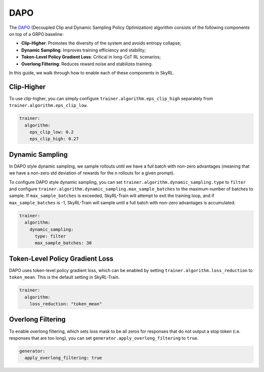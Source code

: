 DAPO
====

The `DAPO <https://arxiv.org/abs/2503.14476>`_ (Decoupled Clip and Dynamic Sampling Policy Optimization) algorithm consists of the following components on top of a GRPO baseline:

- **Clip-Higher**: Promotes the diversity of the system and avoids entropy collapse;
- **Dynamic Sampling**: Improves training efficiency and stability;
- **Token-Level Policy Gradient Loss**: Critical in long-CoT RL scenarios;
- **Overlong Filtering**: Reduces reward noise and stabilizes training.

In this guide, we walk through how to enable each of these components in SkyRL.

Clip-Higher
~~~~~~~~~~~
To use clip-higher, you can simply configure ``trainer.algorithm.eps_clip_high`` separately from ``trainer.algorithm.eps_clip_low``.

.. code-block:: yaml

    trainer:
      algorithm:
        eps_clip_low: 0.2
        eps_clip_high: 0.27

Dynamic Sampling
~~~~~~~~~~~~~~~~
In DAPO style dynamic sampling, we sample rollouts until we have a full batch with non-zero advantages (meaning that we have a non-zero std deviation of rewards for the n rollouts for a given prompt). 

To configure DAPO style dynamic sampling, you can set ``trainer.algorithm.dynamic_sampling.type`` to ``filter`` and configure ``trainer.algorithm.dynamic_sampling.max_sample_batches`` to the maximum number of batches to sample.
If ``max_sample_batches`` is exceeded, SkyRL-Train will attempt to exit the training loop, and if ``max_sample_batches`` is -1, SkyRL-Train will sample until a full batch with non-zero advantages is accumulated.

.. code-block:: yaml

    trainer:
      algorithm:
        dynamic_sampling:
          type: filter
          max_sample_batches: 30

Token-Level Policy Gradient Loss
~~~~~~~~~~~~~~~~~~~~~~~~~~~~~~~~
DAPO uses token-level policy gradient loss, which can be enabled by setting ``trainer.algorithm.loss_reduction`` to ``token_mean``. This is the default setting in SkyRL-Train.

.. code-block:: yaml
    
    trainer:
      algorithm:
        loss_reduction: "token_mean" 

Overlong Filtering
~~~~~~~~~~~~~~~~~~~~~~~~~~~~~~~~~~~~~~~~~~~~~
To enable overlong filtering, which sets loss mask to be all zeros for responses that do not output a stop token (i.e. responses that are too long), you can set ``generator.apply_overlong_filtering`` to ``true``.

.. code-block:: yaml

    generator:
      apply_overlong_filtering: true
